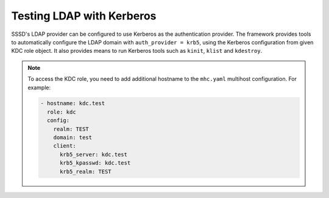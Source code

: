 Testing LDAP with Kerberos
##########################

SSSD's LDAP provider can be configured to use Kerberos as the authentication
provider. The framework provides tools to automatically configure the LDAP
domain with ``auth_provider = krb5``, using the Kerberos configuration from
given KDC role object. It also provides means to run Kerberos tools such as
``kinit``, ``klist`` and ``kdestroy``.

.. seealso::

    * :class:`sssd_test_framework.roles.kdc.KDC`
    * :class:`sssd_test_framework.utils.authentication.KerberosAuthenticationUtils`
    * :attr:`sssd_test_framework.utils.authentication.AuthenticationUtils.kerberos`

.. note::

    To access the KDC role, you need to add additional hostname to the
    ``mhc.yaml`` multihost configuration. For example:

    .. code-block:: yaml

        - hostname: kdc.test
          role: kdc
          config:
            realm: TEST
            domain: test
            client:
              krb5_server: kdc.test
              krb5_kpasswd: kdc.test
              krb5_realm: TEST


.. code-block:: python
    :caption: LDAP with Kerberos authentication example

    @pytest.mark.topology(KnownTopology.LDAP)
    def test_kdc(client: Client, ldap: LDAP, kdc: KDC):
        ldap.user('tuser').add()
        kdc.principal('tuser').add()

        client.sssd.common.krb5_auth(kdc)
        client.sssd.start()

        with client.ssh('tuser', 'Secret123') as ssh:
            with client.auth.kerberos(ssh) as krb:
                result = krb.klist()
                assert f'krbtgt/{kdc.realm}@{kdc.realm}' in result.stdout
